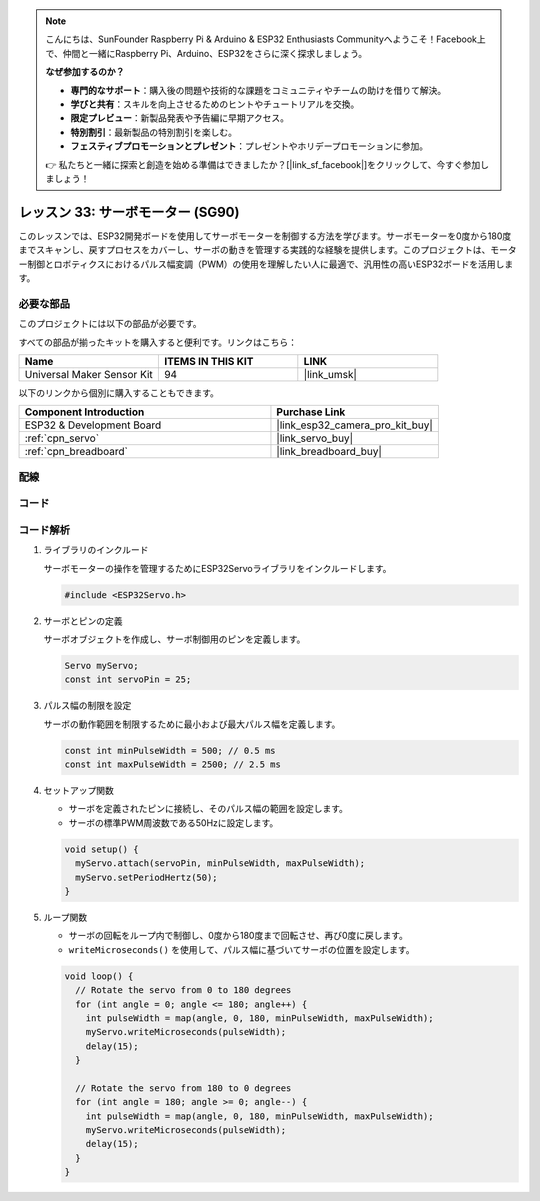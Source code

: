 .. note::

    こんにちは、SunFounder Raspberry Pi & Arduino & ESP32 Enthusiasts Communityへようこそ！Facebook上で、仲間と一緒にRaspberry Pi、Arduino、ESP32をさらに深く探求しましょう。

    **なぜ参加するのか？**

    - **専門的なサポート**：購入後の問題や技術的な課題をコミュニティやチームの助けを借りて解決。
    - **学びと共有**：スキルを向上させるためのヒントやチュートリアルを交換。
    - **限定プレビュー**：新製品発表や予告編に早期アクセス。
    - **特別割引**：最新製品の特別割引を楽しむ。
    - **フェスティブプロモーションとプレゼント**：プレゼントやホリデープロモーションに参加。

    👉 私たちと一緒に探索と創造を始める準備はできましたか？[|link_sf_facebook|]をクリックして、今すぐ参加しましょう！
    
.. _esp32_lesson33_servo:

レッスン 33: サーボモーター (SG90)
===================================

このレッスンでは、ESP32開発ボードを使用してサーボモーターを制御する方法を学びます。サーボモーターを0度から180度までスキャンし、戻すプロセスをカバーし、サーボの動きを管理する実践的な経験を提供します。このプロジェクトは、モーター制御とロボティクスにおけるパルス幅変調（PWM）の使用を理解したい人に最適で、汎用性の高いESP32ボードを活用します。

必要な部品
--------------------------

このプロジェクトには以下の部品が必要です。

すべての部品が揃ったキットを購入すると便利です。リンクはこちら：

.. list-table::
    :widths: 20 20 20
    :header-rows: 1

    *   - Name	
        - ITEMS IN THIS KIT
        - LINK
    *   - Universal Maker Sensor Kit
        - 94
        - |link_umsk|

以下のリンクから個別に購入することもできます。

.. list-table::
    :widths: 30 20
    :header-rows: 1

    *   - Component Introduction
        - Purchase Link

    *   - ESP32 & Development Board
        - |link_esp32_camera_pro_kit_buy|
    *   - :ref:`cpn_servo`
        - |link_servo_buy|
    *   - :ref:`cpn_breadboard`
        - |link_breadboard_buy|


配線
---------------------------

.. image:: img/Lesson_33_Servo_esp32_bb.png
    :width: 100%


コード
---------------------------

.. raw:: html

    <iframe src=https://create.arduino.cc/editor/sunfounder01/877c9719-5f1b-4df1-9d3b-9e9500a5df08/preview?embed style="height:510px;width:100%;margin:10px 0" frameborder=0></iframe>

コード解析
---------------------------

#. ライブラリのインクルード

   サーボモーターの操作を管理するためにESP32Servoライブラリをインクルードします。

   .. code-block:: arduino

     #include <ESP32Servo.h>

#. サーボとピンの定義

   サーボオブジェクトを作成し、サーボ制御用のピンを定義します。

   .. raw:: html
      
      <br/>

   .. code-block:: arduino

     Servo myServo;
     const int servoPin = 25;

#. パルス幅の制限を設定

   サーボの動作範囲を制限するために最小および最大パルス幅を定義します。

   .. raw:: html
      
      <br/>

   .. code-block:: arduino

     const int minPulseWidth = 500; // 0.5 ms
     const int maxPulseWidth = 2500; // 2.5 ms

#. セットアップ関数

   - サーボを定義されたピンに接続し、そのパルス幅の範囲を設定します。
   - サーボの標準PWM周波数である50Hzに設定します。

   .. raw:: html
      
      <br/>

   .. code-block:: arduino

     void setup() {
       myServo.attach(servoPin, minPulseWidth, maxPulseWidth);
       myServo.setPeriodHertz(50);
     }

#. ループ関数

   - サーボの回転をループ内で制御し、0度から180度まで回転させ、再び0度に戻します。
   - ``writeMicroseconds()`` を使用して、パルス幅に基づいてサーボの位置を設定します。

   .. raw:: html
      
      <br/>

   .. code-block:: arduino

      void loop() {
        // Rotate the servo from 0 to 180 degrees
        for (int angle = 0; angle <= 180; angle++) {
          int pulseWidth = map(angle, 0, 180, minPulseWidth, maxPulseWidth);
          myServo.writeMicroseconds(pulseWidth);
          delay(15);
        }
      
        // Rotate the servo from 180 to 0 degrees
        for (int angle = 180; angle >= 0; angle--) {
          int pulseWidth = map(angle, 0, 180, minPulseWidth, maxPulseWidth);
          myServo.writeMicroseconds(pulseWidth);
          delay(15);
        }
      }